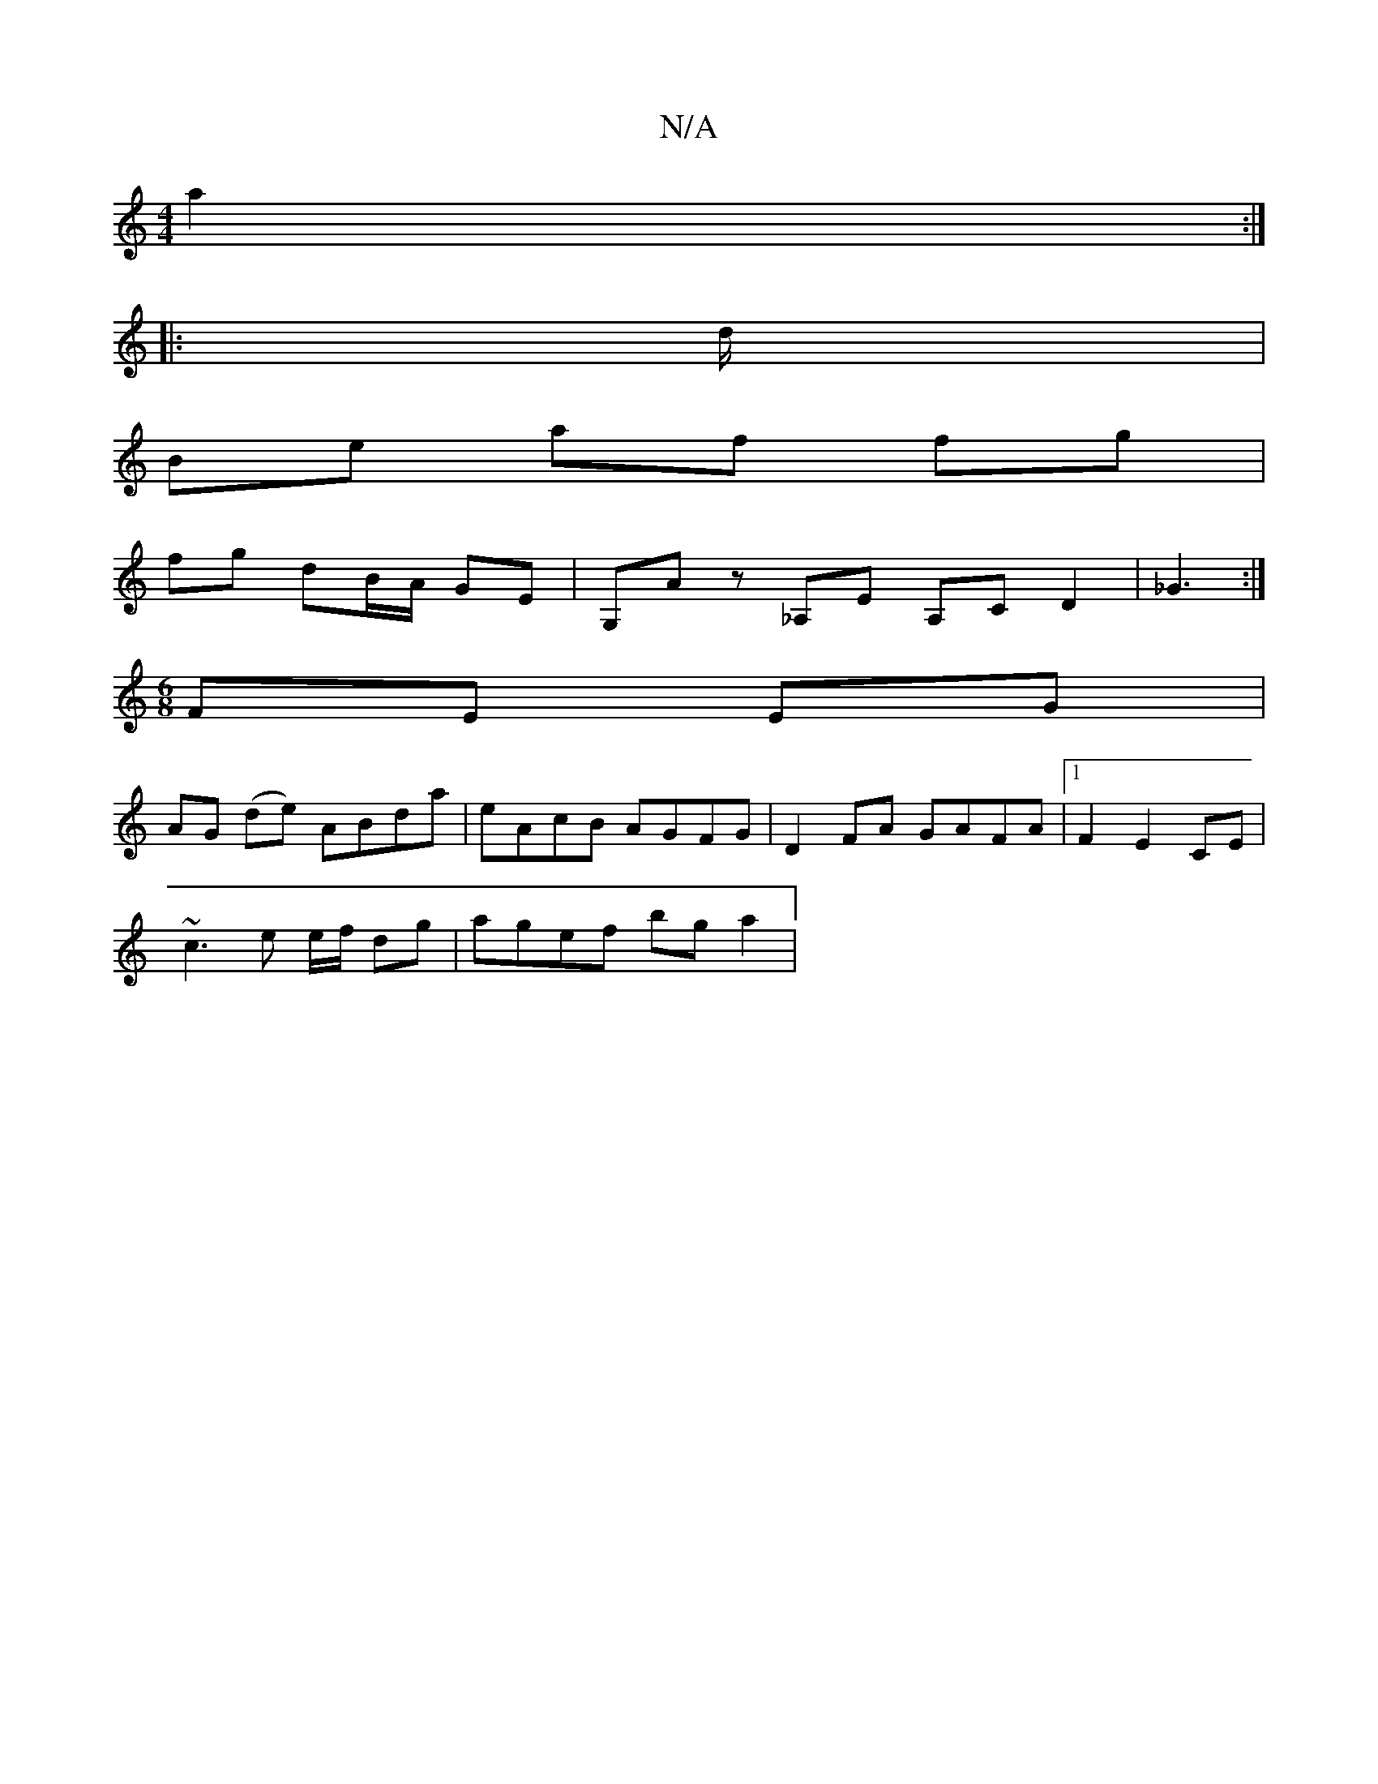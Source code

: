 X:1
T:N/A
M:4/4
R:N/A
K:Cmajor
 a2 :|
|:d/|
Be af fg |
fg dB/A/ GE |G,Az _A,E A,CD2|_G3 :|
[M:6/8
FE EG |
AG (de) ABda | eAcB AGFG | D2FA GAFA |1 F2 E2 CE|
~c3 e e/2f/2 dg|agef bga2|

|:g>de2 ce (3cAB|
eAce dgfa|baaf gfed|cAGA BcBA